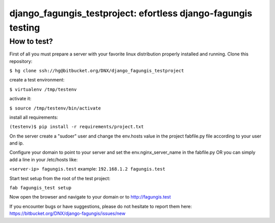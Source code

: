 ==============================================================
django_fagungis_testproject: efortless django-fagungis testing
==============================================================

How to test?
============

First of all you must prepare a server with your favorite linux distribution properly installed and running.
Clone this repository:

``$ hg clone ssh://hg@bitbucket.org/DNX/django_fagungis_testproject``

create a test environment:

``$ virtualenv /tmp/testenv``

activate it:

``$ source /tmp/testenv/bin/activate``

install all requirements:

``(testenv)$ pip install -r requirements/project.txt``

On the server create a "sudoer" user and change the env.hosts value in the project fabfile.py file according to your user and ip.

Configure your domain to point to your server and set the env.nginx_server_name in the fabfile.py OR you can simply add a line in your /etc/hosts like:

``<server-ip> fagungis.test``
example:
``192.168.1.2 fagungis.test``

Start test setup from the root of the test project:

``fab fagungis_test setup``

Now open the browser and navigate to your domain or to http://fagungis.test

If you encounter bugs or have suggestions, please do not hesitate to report them here: https://bitbucket.org/DNX/django-fagungis/issues/new